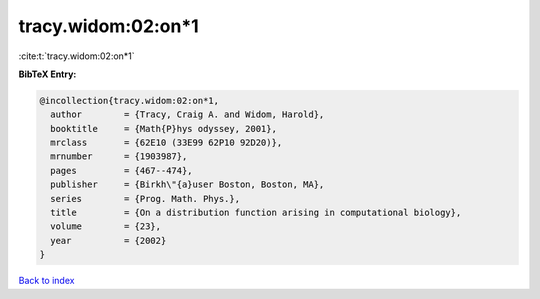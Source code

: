 tracy.widom:02:on*1
===================

:cite:t:`tracy.widom:02:on*1`

**BibTeX Entry:**

.. code-block:: bibtex

   @incollection{tracy.widom:02:on*1,
     author        = {Tracy, Craig A. and Widom, Harold},
     booktitle     = {Math{P}hys odyssey, 2001},
     mrclass       = {62E10 (33E99 62P10 92D20)},
     mrnumber      = {1903987},
     pages         = {467--474},
     publisher     = {Birkh\"{a}user Boston, Boston, MA},
     series        = {Prog. Math. Phys.},
     title         = {On a distribution function arising in computational biology},
     volume        = {23},
     year          = {2002}
   }

`Back to index <../By-Cite-Keys.html>`__
